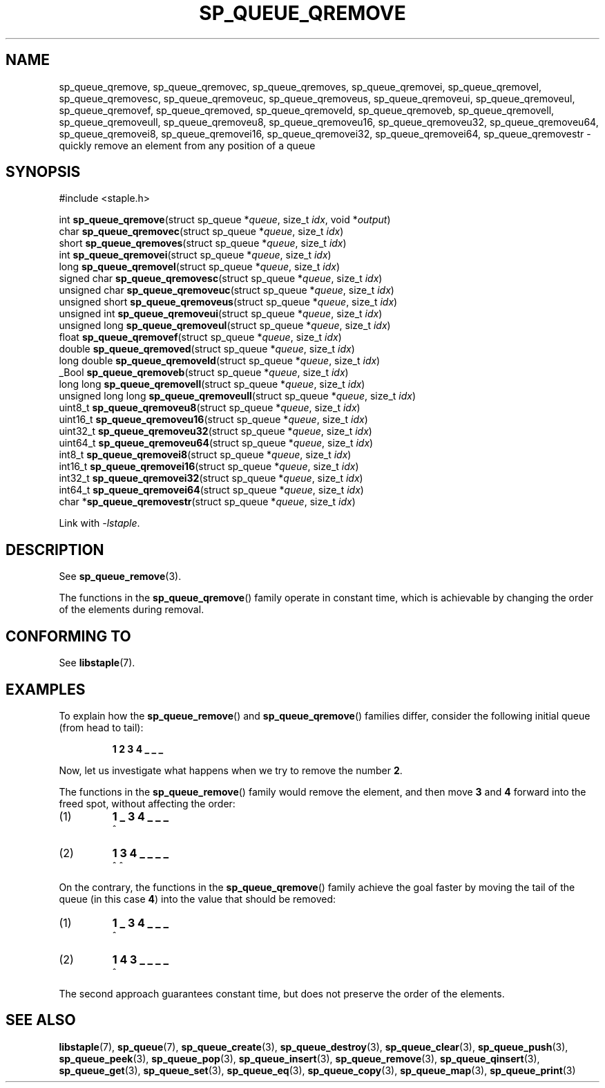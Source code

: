 .\"  Staple - A general-purpose data structure library in pure C89.
.\"  Copyright (C) 2021  Randoragon
.\"
.\"  This library is free software; you can redistribute it and/or
.\"  modify it under the terms of the GNU Lesser General Public
.\"  License as published by the Free Software Foundation;
.\"  version 2.1 of the License.
.\"
.\"  This library is distributed in the hope that it will be useful,
.\"  but WITHOUT ANY WARRANTY; without even the implied warranty of
.\"  MERCHANTABILITY or FITNESS FOR A PARTICULAR PURPOSE.  See the GNU
.\"  Lesser General Public License for more details.
.\"
.\"  You should have received a copy of the GNU Lesser General Public
.\"  License along with this library; if not, write to the Free Software
.\"  Foundation, Inc., 51 Franklin Street, Fifth Floor, Boston, MA  02110-1301  USA
.\"--------------------------------------------------------------------------------
.TH SP_QUEUE_QREMOVE 3 DATE "libstaple-VERSION"
.SH NAME
sp_queue_qremove,
sp_queue_qremovec,
sp_queue_qremoves,
sp_queue_qremovei,
sp_queue_qremovel,
sp_queue_qremovesc,
sp_queue_qremoveuc,
sp_queue_qremoveus,
sp_queue_qremoveui,
sp_queue_qremoveul,
sp_queue_qremovef,
sp_queue_qremoved,
sp_queue_qremoveld,
sp_queue_qremoveb,
sp_queue_qremovell,
sp_queue_qremoveull,
sp_queue_qremoveu8,
sp_queue_qremoveu16,
sp_queue_qremoveu32,
sp_queue_qremoveu64,
sp_queue_qremovei8,
sp_queue_qremovei16,
sp_queue_qremovei32,
sp_queue_qremovei64,
sp_queue_qremovestr
\- quickly remove an element from any position of a queue
.SH SYNOPSIS
.ad l
#include <staple.h>
.sp
int
.BR sp_queue_qremove "(struct sp_queue"
.RI * queue ,
size_t
.IR idx ,
void
.RI * output )
.br
char
.BR sp_queue_qremovec "(struct sp_queue"
.RI * queue ,
size_t
.IR idx )
.br
short
.BR sp_queue_qremoves "(struct sp_queue"
.RI * queue ,
size_t
.IR idx )
.br
int
.BR sp_queue_qremovei "(struct sp_queue"
.RI * queue ,
size_t
.IR idx )
.br
long
.BR sp_queue_qremovel "(struct sp_queue"
.RI * queue ,
size_t
.IR idx )
.br
signed char
.BR sp_queue_qremovesc "(struct sp_queue"
.RI * queue ,
size_t
.IR idx )
.br
unsigned char
.BR sp_queue_qremoveuc "(struct sp_queue"
.RI * queue ,
size_t
.IR idx )
.br
unsigned short
.BR sp_queue_qremoveus "(struct sp_queue"
.RI * queue ,
size_t
.IR idx )
.br
unsigned int
.BR sp_queue_qremoveui "(struct sp_queue"
.RI * queue ,
size_t
.IR idx )
.br
unsigned long
.BR sp_queue_qremoveul "(struct sp_queue"
.RI * queue ,
size_t
.IR idx )
.br
float
.BR sp_queue_qremovef "(struct sp_queue"
.RI * queue ,
size_t
.IR idx )
.br
double
.BR sp_queue_qremoved "(struct sp_queue"
.RI * queue ,
size_t
.IR idx )
.br
long double
.BR sp_queue_qremoveld "(struct sp_queue"
.RI * queue ,
size_t
.IR idx )
.br
_Bool
.BR sp_queue_qremoveb "(struct sp_queue"
.RI * queue ,
size_t
.IR idx )
.br
long long
.BR sp_queue_qremovell "(struct sp_queue"
.RI * queue ,
size_t
.IR idx )
.br
unsigned long long
.BR sp_queue_qremoveull "(struct sp_queue"
.RI * queue ,
size_t
.IR idx )
.br
uint8_t
.BR sp_queue_qremoveu8 "(struct sp_queue"
.RI * queue ,
size_t
.IR idx )
.br
uint16_t
.BR sp_queue_qremoveu16 "(struct sp_queue"
.RI * queue ,
size_t
.IR idx )
.br
uint32_t
.BR sp_queue_qremoveu32 "(struct sp_queue"
.RI * queue ,
size_t
.IR idx )
.br
uint64_t
.BR sp_queue_qremoveu64 "(struct sp_queue"
.RI * queue ,
size_t
.IR idx )
.br
int8_t
.BR sp_queue_qremovei8 "(struct sp_queue"
.RI * queue ,
size_t
.IR idx )
.br
int16_t
.BR sp_queue_qremovei16 "(struct sp_queue"
.RI * queue ,
size_t
.IR idx )
.br
int32_t
.BR sp_queue_qremovei32 "(struct sp_queue"
.RI * queue ,
size_t
.IR idx )
.br
int64_t
.BR sp_queue_qremovei64 "(struct sp_queue"
.RI * queue ,
size_t
.IR idx )
.br
char
.RB * sp_queue_qremovestr "(struct sp_queue"
.RI * queue ,
size_t
.IR idx )
.sp
Link with \fI-lstaple\fP.
.ad
.SH DESCRIPTION
See
.BR sp_queue_remove (3).
.P
The functions in the
.BR sp_queue_qremove ()
family operate in constant time, which is achievable by changing the order of
the elements during removal.
.SH CONFORMING TO
See
.BR libstaple (7).
.SH EXAMPLES
To explain how the
.BR sp_queue_remove ()
and
.BR sp_queue_qremove ()
families differ, consider the following initial queue (from head to tail):
.IP
.B 1 2 3 4 _ _ _
.P
Now, let us investigate what happens when we try to remove the number
.BR 2 .
.P
The functions in the
.BR sp_queue_remove ()
family would remove the element, and then move
.BR 3 " and " 4
forward into the freed spot, without affecting the order:
.IP (1)
.B 1 _ 3 4 _ _ _
.br
\h'2n'^
.IP (2)
.B 1 3 4 _ _ _ _
.br
\h'2n'^ ^
.P
On the contrary, the functions in the
.BR sp_queue_qremove ()
family achieve the goal faster by moving the tail of the queue (in this case
.BR 4 )
into the value that should be removed:
.IP (1)
.B 1 _ 3 4 _ _ _
.br
\h'2n'^
.IP (2)
.B 1 4 3 _ _ _ _
.br
\h'2n'^
.P
The second approach guarantees constant time, but does not preserve the order of
the elements.
.SH SEE ALSO
.ad l
.BR libstaple (7),
.BR sp_queue (7),
.BR sp_queue_create (3),
.BR sp_queue_destroy (3),
.BR sp_queue_clear (3),
.BR sp_queue_push (3),
.BR sp_queue_peek (3),
.BR sp_queue_pop (3),
.BR sp_queue_insert (3),
.BR sp_queue_remove (3),
.BR sp_queue_qinsert (3),
.BR sp_queue_get (3),
.BR sp_queue_set (3),
.BR sp_queue_eq (3),
.BR sp_queue_copy (3),
.BR sp_queue_map (3),
.BR sp_queue_print (3)

